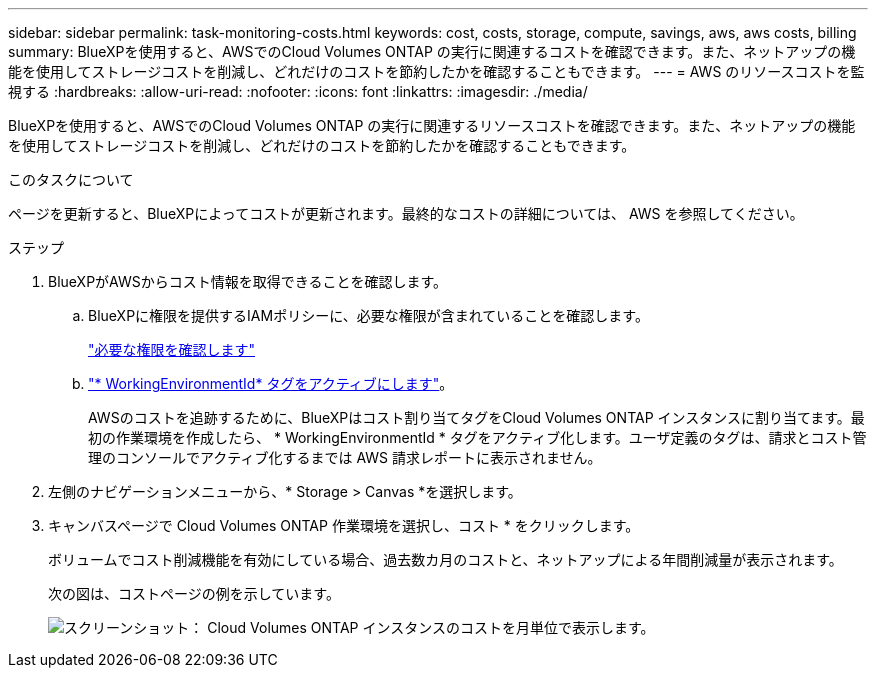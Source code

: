 ---
sidebar: sidebar 
permalink: task-monitoring-costs.html 
keywords: cost, costs, storage, compute, savings, aws, aws costs, billing 
summary: BlueXPを使用すると、AWSでのCloud Volumes ONTAP の実行に関連するコストを確認できます。また、ネットアップの機能を使用してストレージコストを削減し、どれだけのコストを節約したかを確認することもできます。 
---
= AWS のリソースコストを監視する
:hardbreaks:
:allow-uri-read: 
:nofooter: 
:icons: font
:linkattrs: 
:imagesdir: ./media/


[role="lead"]
BlueXPを使用すると、AWSでのCloud Volumes ONTAP の実行に関連するリソースコストを確認できます。また、ネットアップの機能を使用してストレージコストを削減し、どれだけのコストを節約したかを確認することもできます。

.このタスクについて
ページを更新すると、BlueXPによってコストが更新されます。最終的なコストの詳細については、 AWS を参照してください。

.ステップ
. BlueXPがAWSからコスト情報を取得できることを確認します。
+
.. BlueXPに権限を提供するIAMポリシーに、必要な権限が含まれていることを確認します。
+
https://docs.netapp.com/us-en/cloud-manager-setup-admin/reference-permissions-aws.html["必要な権限を確認します"^]

.. https://docs.aws.amazon.com/awsaccountbilling/latest/aboutv2/activating-tags.html["* WorkingEnvironmentId* タグをアクティブにします"^]。
+
AWSのコストを追跡するために、BlueXPはコスト割り当てタグをCloud Volumes ONTAP インスタンスに割り当てます。最初の作業環境を作成したら、 * WorkingEnvironmentId * タグをアクティブ化します。ユーザ定義のタグは、請求とコスト管理のコンソールでアクティブ化するまでは AWS 請求レポートに表示されません。



. 左側のナビゲーションメニューから、* Storage > Canvas *を選択します。
. キャンバスページで Cloud Volumes ONTAP 作業環境を選択し、コスト * をクリックします。
+
ボリュームでコスト削減機能を有効にしている場合、過去数カ月のコストと、ネットアップによる年間削減量が表示されます。

+
次の図は、コストページの例を示しています。

+
image:screenshot_cost.gif["スクリーンショット： Cloud Volumes ONTAP インスタンスのコストを月単位で表示します。"]



